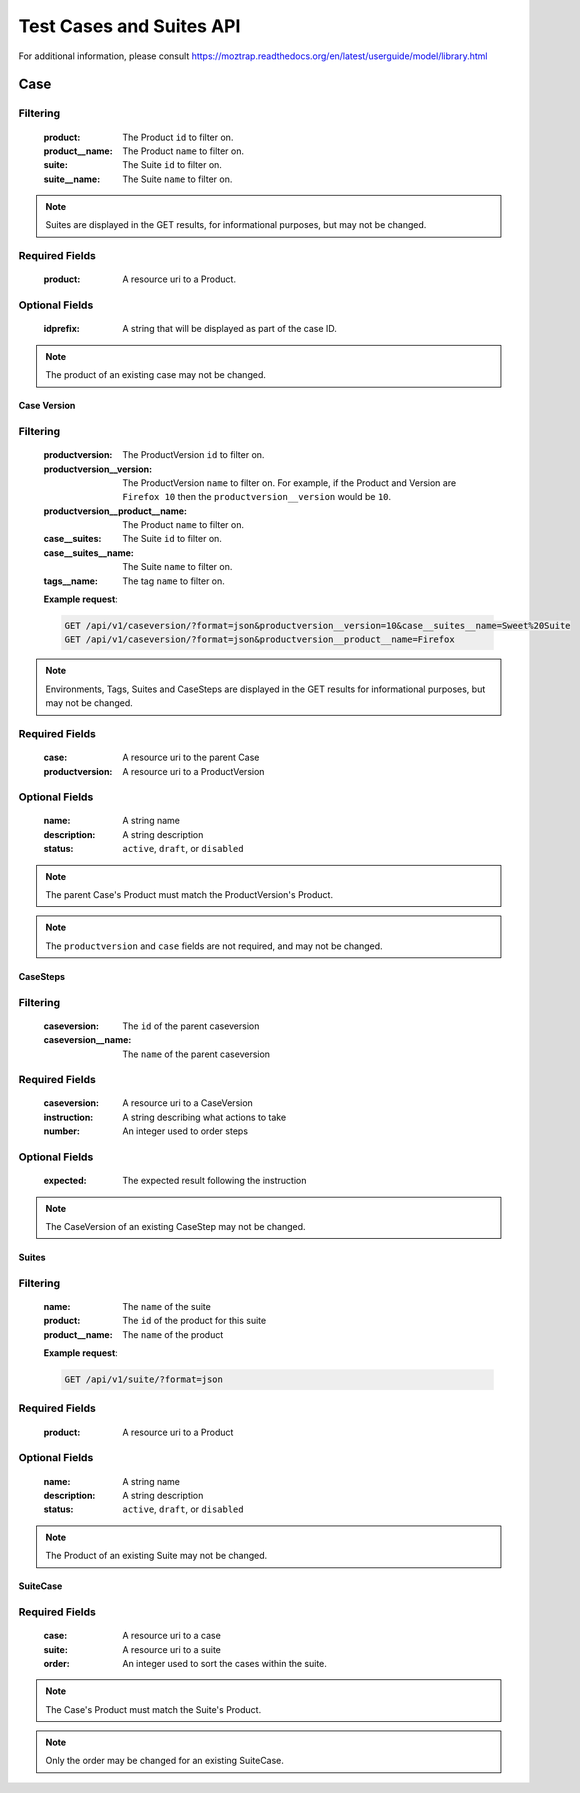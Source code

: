 Test Cases and Suites API
=========================

For additional information, please consult
https://moztrap.readthedocs.org/en/latest/userguide/model/library.html

Case
____

.. http:get:: /api/v1/case

Filtering
^^^^^^^^^

    :product: The Product ``id`` to filter on.
    :product__name: The Product ``name`` to filter on.
    :suite: The Suite ``id`` to filter on.
    :suite__name: The Suite ``name`` to filter on.

.. http:get:: /api/v1/case/<id>

.. note::

    Suites are displayed in the GET results, for
    informational purposes, but may not be changed.

.. http:post:: /api/v1/case

Required Fields
^^^^^^^^^^^^^^^

    :product: A resource uri to a Product.

Optional Fields
^^^^^^^^^^^^^^^

    :idprefix: A string that will be displayed as part of the case ID.

.. http:delete:: /api/v1/case/<id>
.. http:put:: /api/v1/case/<id>

.. note::

    The product of an existing case may not be changed.

Case Version
------------

.. http:get:: /api/v1/caseversion

Filtering
^^^^^^^^^

    :productversion: The ProductVersion ``id`` to filter on.
    :productversion__version: The ProductVersion ``name`` to filter
        on.  For example, if the Product and Version are ``Firefox 10`` then
        the ``productversion__version`` would be ``10``.
    :productversion__product__name: The Product ``name`` to filter on.
    :case__suites: The Suite ``id`` to filter on.
    :case__suites__name: The Suite ``name`` to filter on.
    :tags__name: The tag ``name`` to filter on.

    **Example request**:

    .. sourcecode:: http

        GET /api/v1/caseversion/?format=json&productversion__version=10&case__suites__name=Sweet%20Suite
        GET /api/v1/caseversion/?format=json&productversion__product__name=Firefox

.. http:get:: /api/v1/caseversion/<id>

.. note::

    Environments, Tags, Suites and CaseSteps are displayed in the GET results for
    informational purposes, but may not be changed.

.. http:post:: /api/v1/caseversion

Required Fields
^^^^^^^^^^^^^^^

    :case: A resource uri to the parent Case
    :productversion: A resource uri to a ProductVersion

Optional Fields
^^^^^^^^^^^^^^^

    :name: A string name
    :description: A string description
    :status: ``active``, ``draft``, or ``disabled``

.. note::

    The parent Case's Product must match the ProductVersion's Product.

.. http:delete:: /api/v1/caseversion/<id>
.. http:put:: /api/v1/caseversion/<id>

.. note::

    The ``productversion`` and ``case`` fields are not required, and may not be changed.

CaseSteps
---------

.. http:get:: /api/v1/casestep

Filtering
^^^^^^^^^

    :caseversion: The ``id`` of the parent caseversion
    :caseversion__name: The ``name`` of the parent caseversion

.. http:post:: /api/v1/casestep

Required Fields
^^^^^^^^^^^^^^^

    :caseversion: A resource uri to a CaseVersion
    :instruction: A string describing what actions to take
    :number: An integer used to order steps

Optional Fields
^^^^^^^^^^^^^^^

    :expected: The expected result following the instruction

.. http:delete:: /api/v1/casestep/<id>
.. http:put:: /api/v1/casestep/<id>

.. note::

    The CaseVersion of an existing CaseStep may not be changed.

Suites
------

.. http:get:: /api/v1/suite

Filtering
^^^^^^^^^

    :name: The ``name`` of the suite
    :product: The ``id`` of the product for this suite
    :product__name: The ``name`` of the product

    **Example request**:

    .. sourcecode:: http

        GET /api/v1/suite/?format=json

.. http:post:: /api/v1/suite

Required Fields
^^^^^^^^^^^^^^^

    :product: A resource uri to a Product

Optional Fields
^^^^^^^^^^^^^^^

    :name: A string name
    :description: A string description
    :status: ``active``, ``draft``, or ``disabled``


.. http:delete:: /api/v1/suite/<id>
.. http:put:: /api/v1/suite/<id>

.. note::

    The Product of an existing Suite may not be changed.

SuiteCase
----------

.. http:get:: /api/v1/suitecase
.. http:get:: /api/v1/suitecase/<id>
.. http:post:: /api/v1/suitecase

Required Fields
^^^^^^^^^^^^^^^

    :case: A resource uri to a case
    :suite: A resource uri to a suite
    :order: An integer used to sort the cases within the suite.

.. note::

    The Case's Product must match the Suite's Product.

.. http:delete:: /api/v1/suitecase/<id>
.. http:put:: /api/v1/suitecase/<id>

.. note::

    Only the order may be changed for an existing SuiteCase.

